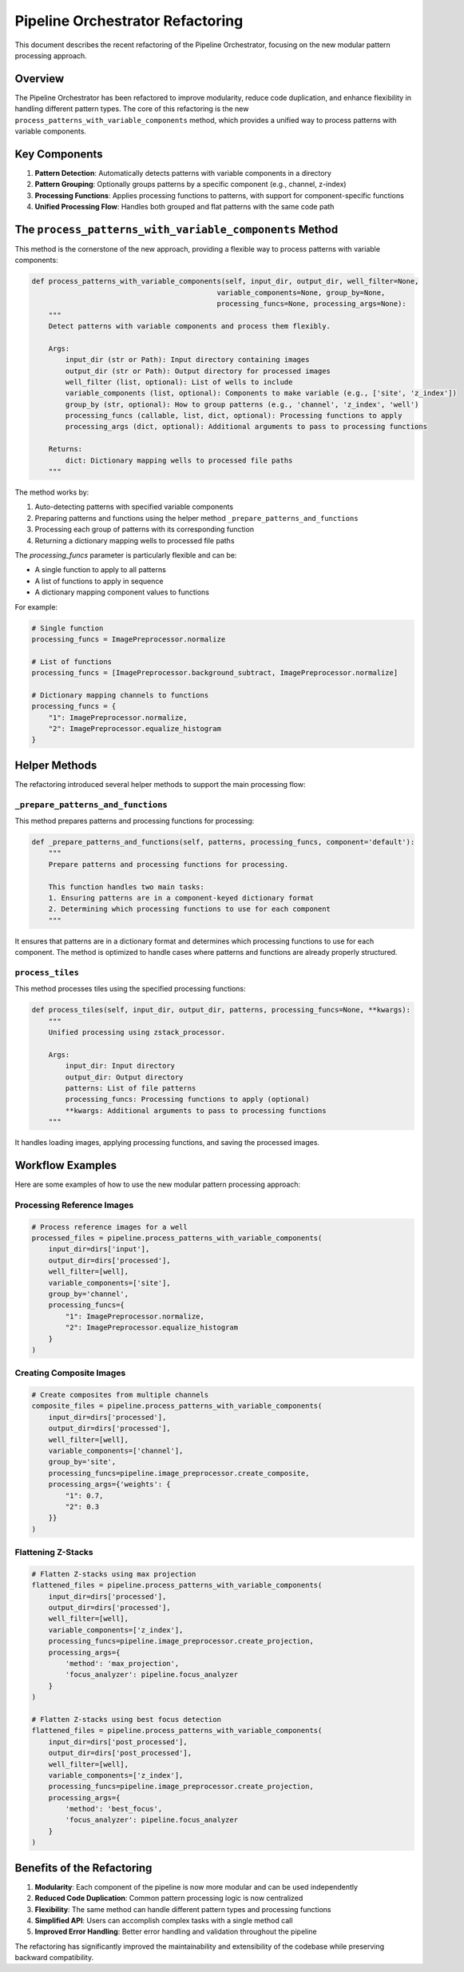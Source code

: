 Pipeline Orchestrator Refactoring
============================

This document describes the recent refactoring of the Pipeline Orchestrator, focusing on the new modular pattern processing approach.

Overview
--------

The Pipeline Orchestrator has been refactored to improve modularity, reduce code duplication, and enhance flexibility in handling different pattern types. The core of this refactoring is the new ``process_patterns_with_variable_components`` method, which provides a unified way to process patterns with variable components.

Key Components
-------------

1. **Pattern Detection**: Automatically detects patterns with variable components in a directory
2. **Pattern Grouping**: Optionally groups patterns by a specific component (e.g., channel, z-index)
3. **Processing Functions**: Applies processing functions to patterns, with support for component-specific functions
4. **Unified Processing Flow**: Handles both grouped and flat patterns with the same code path

The ``process_patterns_with_variable_components`` Method
------------------------------------------------------

This method is the cornerstone of the new approach, providing a flexible way to process patterns with variable components:

.. code-block:: python

    def process_patterns_with_variable_components(self, input_dir, output_dir, well_filter=None,
                                                variable_components=None, group_by=None,
                                                processing_funcs=None, processing_args=None):
        """
        Detect patterns with variable components and process them flexibly.

        Args:
            input_dir (str or Path): Input directory containing images
            output_dir (str or Path): Output directory for processed images
            well_filter (list, optional): List of wells to include
            variable_components (list, optional): Components to make variable (e.g., ['site', 'z_index'])
            group_by (str, optional): How to group patterns (e.g., 'channel', 'z_index', 'well')
            processing_funcs (callable, list, dict, optional): Processing functions to apply
            processing_args (dict, optional): Additional arguments to pass to processing functions

        Returns:
            dict: Dictionary mapping wells to processed file paths
        """

The method works by:

1. Auto-detecting patterns with specified variable components
2. Preparing patterns and functions using the helper method ``_prepare_patterns_and_functions``
3. Processing each group of patterns with its corresponding function
4. Returning a dictionary mapping wells to processed file paths

The `processing_funcs` parameter is particularly flexible and can be:

- A single function to apply to all patterns
- A list of functions to apply in sequence
- A dictionary mapping component values to functions

For example:

.. code-block:: python

    # Single function
    processing_funcs = ImagePreprocessor.normalize

    # List of functions
    processing_funcs = [ImagePreprocessor.background_subtract, ImagePreprocessor.normalize]

    # Dictionary mapping channels to functions
    processing_funcs = {
        "1": ImagePreprocessor.normalize,
        "2": ImagePreprocessor.equalize_histogram
    }

Helper Methods
-------------

The refactoring introduced several helper methods to support the main processing flow:

``_prepare_patterns_and_functions``
~~~~~~~~~~~~~~~~~~~~~~~~~~~~~~~~~~

This method prepares patterns and processing functions for processing:

.. code-block:: python

    def _prepare_patterns_and_functions(self, patterns, processing_funcs, component='default'):
        """
        Prepare patterns and processing functions for processing.

        This function handles two main tasks:
        1. Ensuring patterns are in a component-keyed dictionary format
        2. Determining which processing functions to use for each component
        """

It ensures that patterns are in a dictionary format and determines which processing functions to use for each component. The method is optimized to handle cases where patterns and functions are already properly structured.

``process_tiles``
~~~~~~~~~~~~~~~

This method processes tiles using the specified processing functions:

.. code-block:: python

    def process_tiles(self, input_dir, output_dir, patterns, processing_funcs=None, **kwargs):
        """
        Unified processing using zstack_processor.

        Args:
            input_dir: Input directory
            output_dir: Output directory
            patterns: List of file patterns
            processing_funcs: Processing functions to apply (optional)
            **kwargs: Additional arguments to pass to processing functions
        """

It handles loading images, applying processing functions, and saving the processed images.

Workflow Examples
---------------

Here are some examples of how to use the new modular pattern processing approach:

Processing Reference Images
~~~~~~~~~~~~~~~~~~~~~~~~~

.. code-block:: python

    # Process reference images for a well
    processed_files = pipeline.process_patterns_with_variable_components(
        input_dir=dirs['input'],
        output_dir=dirs['processed'],
        well_filter=[well],
        variable_components=['site'],
        group_by='channel',
        processing_funcs={
            "1": ImagePreprocessor.normalize,
            "2": ImagePreprocessor.equalize_histogram
        }
    )

Creating Composite Images
~~~~~~~~~~~~~~~~~~~~~~~

.. code-block:: python

    # Create composites from multiple channels
    composite_files = pipeline.process_patterns_with_variable_components(
        input_dir=dirs['processed'],
        output_dir=dirs['processed'],
        well_filter=[well],
        variable_components=['channel'],
        group_by='site',
        processing_funcs=pipeline.image_preprocessor.create_composite,
        processing_args={'weights': {
            "1": 0.7,
            "2": 0.3
        }}
    )

Flattening Z-Stacks
~~~~~~~~~~~~~~~~~

.. code-block:: python

    # Flatten Z-stacks using max projection
    flattened_files = pipeline.process_patterns_with_variable_components(
        input_dir=dirs['processed'],
        output_dir=dirs['processed'],
        well_filter=[well],
        variable_components=['z_index'],
        processing_funcs=pipeline.image_preprocessor.create_projection,
        processing_args={
            'method': 'max_projection',
            'focus_analyzer': pipeline.focus_analyzer
        }
    )

    # Flatten Z-stacks using best focus detection
    flattened_files = pipeline.process_patterns_with_variable_components(
        input_dir=dirs['post_processed'],
        output_dir=dirs['post_processed'],
        well_filter=[well],
        variable_components=['z_index'],
        processing_funcs=pipeline.image_preprocessor.create_projection,
        processing_args={
            'method': 'best_focus',
            'focus_analyzer': pipeline.focus_analyzer
        }
    )

Benefits of the Refactoring
-------------------------

1. **Modularity**: Each component of the pipeline is now more modular and can be used independently
2. **Reduced Code Duplication**: Common pattern processing logic is now centralized
3. **Flexibility**: The same method can handle different pattern types and processing functions
4. **Simplified API**: Users can accomplish complex tasks with a single method call
5. **Improved Error Handling**: Better error handling and validation throughout the pipeline

The refactoring has significantly improved the maintainability and extensibility of the codebase while preserving backward compatibility.
